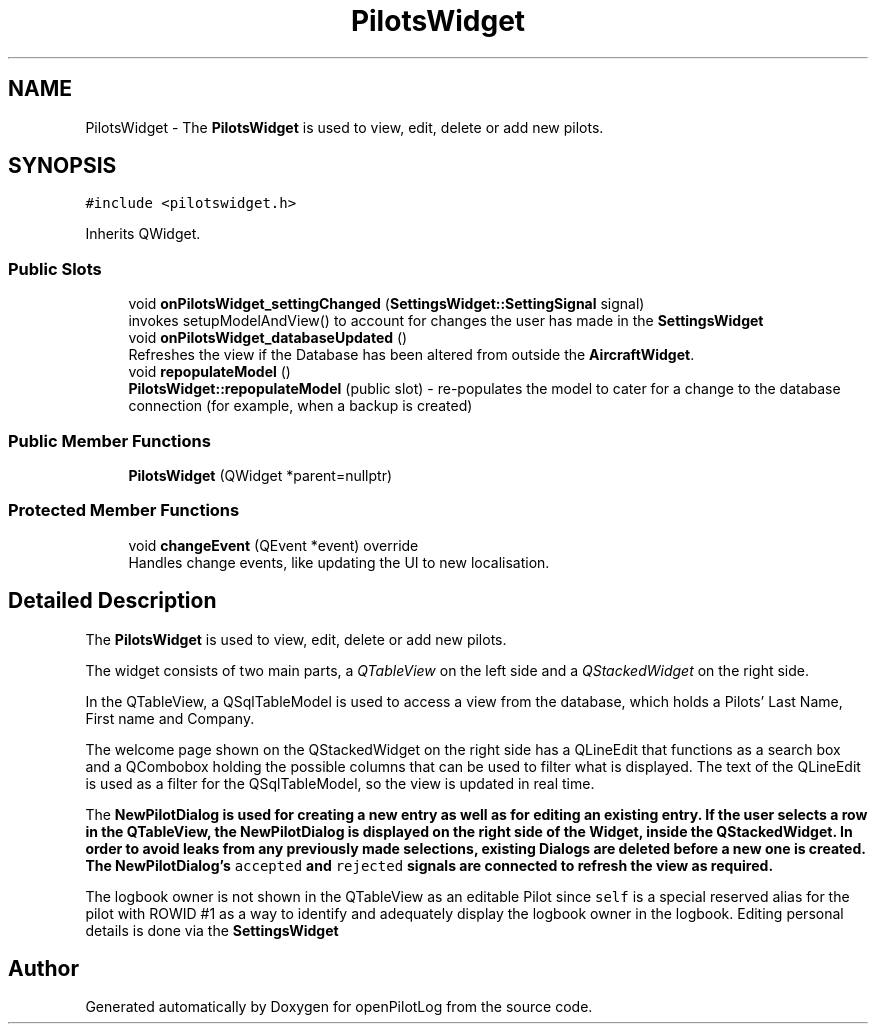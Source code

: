 .TH "PilotsWidget" 3 "Tue Aug 9 2022" "openPilotLog" \" -*- nroff -*-
.ad l
.nh
.SH NAME
PilotsWidget \- The \fBPilotsWidget\fP is used to view, edit, delete or add new pilots\&.  

.SH SYNOPSIS
.br
.PP
.PP
\fC#include <pilotswidget\&.h>\fP
.PP
Inherits QWidget\&.
.SS "Public Slots"

.in +1c
.ti -1c
.RI "void \fBonPilotsWidget_settingChanged\fP (\fBSettingsWidget::SettingSignal\fP signal)"
.br
.RI "invokes setupModelAndView() to account for changes the user has made in the \fBSettingsWidget\fP "
.ti -1c
.RI "void \fBonPilotsWidget_databaseUpdated\fP ()"
.br
.RI "Refreshes the view if the Database has been altered from outside the \fBAircraftWidget\fP\&. "
.ti -1c
.RI "void \fBrepopulateModel\fP ()"
.br
.RI "\fBPilotsWidget::repopulateModel\fP (public slot) - re-populates the model to cater for a change to the database connection (for example, when a backup is created) "
.in -1c
.SS "Public Member Functions"

.in +1c
.ti -1c
.RI "\fBPilotsWidget\fP (QWidget *parent=nullptr)"
.br
.in -1c
.SS "Protected Member Functions"

.in +1c
.ti -1c
.RI "void \fBchangeEvent\fP (QEvent *event) override"
.br
.RI "Handles change events, like updating the UI to new localisation\&. "
.in -1c
.SH "Detailed Description"
.PP 
The \fBPilotsWidget\fP is used to view, edit, delete or add new pilots\&. 

The widget consists of two main parts, a \fIQTableView\fP on the left side and a \fIQStackedWidget\fP on the right side\&.
.PP
In the QTableView, a QSqlTableModel is used to access a view from the database, which holds a Pilots' Last Name, First name and Company\&.
.PP
The welcome page shown on the QStackedWidget on the right side has a QLineEdit that functions as a search box and a QCombobox holding the possible columns that can be used to filter what is displayed\&. The text of the QLineEdit is used as a filter for the QSqlTableModel, so the view is updated in real time\&.
.PP
The \fI\fBNewPilotDialog\fP\fP is used for creating a new entry as well as for editing an existing entry\&. If the user selects a row in the QTableView, the \fBNewPilotDialog\fP is displayed on the right side of the Widget, inside the QStackedWidget\&. In order to avoid leaks from any previously made selections, existing Dialogs are deleted before a new one is created\&. The \fBNewPilotDialog\fP's \fCaccepted\fP and \fCrejected\fP signals are connected to refresh the view as required\&.
.PP
The logbook owner is not shown in the QTableView as an editable Pilot since \fCself\fP is a special reserved alias for the pilot with ROWID #1 as a way to identify and adequately display the logbook owner in the logbook\&. Editing personal details is done via the \fI\fBSettingsWidget\fP\fP 

.SH "Author"
.PP 
Generated automatically by Doxygen for openPilotLog from the source code\&.

